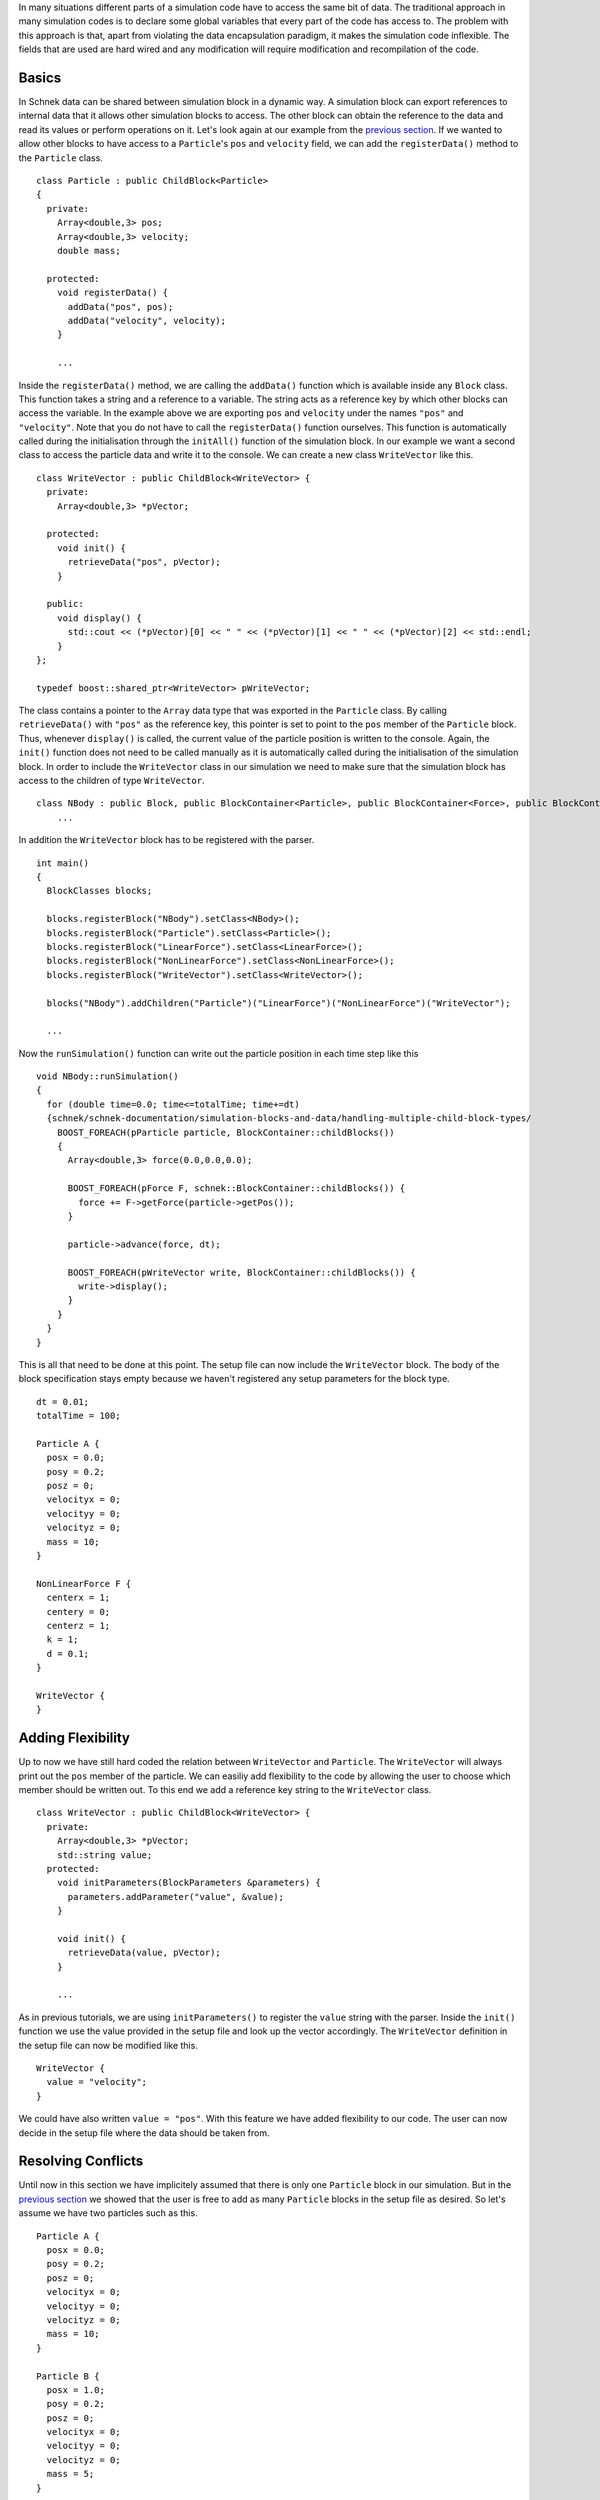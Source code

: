 In many situations different parts of a simulation code have to access
the same bit of data. The traditional approach in many simulation codes
is to declare some global variables that every part of the code has
access to. The problem with this approach is that, apart from violating
the data encapsulation paradigm, it makes the simulation code
inflexible. The fields that are used are hard wired and any modification
will require modification and recompilation of the code.

Basics
~~~~~~

In Schnek data can be shared between simulation block in a dynamic way.
A simulation block can export references to internal data that it allows
other simulation blocks to access. The other block can obtain the
reference to the data and read its values or perform operations on it.
Let's look again at our example from the `previous
section <http://www.notjustphysics.com/schnek/schnek-documentation/simulation-blocks-and-data/handling-multiple-child-block-types/>`__.
If we wanted to allow other blocks to have access to a ``Particle``'s
``pos`` and ``velocity`` field, we can add the ``registerData()`` method
to the ``Particle`` class.

::

    class Particle : public ChildBlock<Particle>
    {
      private:
        Array<double,3> pos;
        Array<double,3> velocity;
        double mass;

      protected:
        void registerData() {
          addData("pos", pos);
          addData("velocity", velocity);
        }
      
        ...

Inside the ``registerData()`` method, we are calling the ``addData()``
function which is available inside any ``Block`` class. This function
takes a string and a reference to a variable. The string acts as a
reference key by which other blocks can access the variable. In the
example above we are exporting ``pos`` and ``velocity`` under the names
``"pos"`` and ``"velocity"``. Note that you do not have to call the
``registerData()`` function ourselves. This function is automatically
called during the initialisation through the ``initAll()`` function of
the simulation block. In our example we want a second class to access
the particle data and write it to the console. We can create a new class
``WriteVector`` like this.

::

    class WriteVector : public ChildBlock<WriteVector> {
      private:
        Array<double,3> *pVector;

      protected:
        void init() {
          retrieveData("pos", pVector);
        }

      public:
        void display() {
          std::cout << (*pVector)[0] << " " << (*pVector)[1] << " " << (*pVector)[2] << std::endl;
        }
    };

    typedef boost::shared_ptr<WriteVector> pWriteVector;

The class contains a pointer to the ``Array`` data type that was
exported in the ``Particle`` class. By calling ``retrieveData()`` with
``"pos"`` as the reference key, this pointer is set to point to the
``pos`` member of the ``Particle`` block. Thus, whenever ``display()``
is called, the current value of the particle position is written to the
console. Again, the ``init()`` function does not need to be called
manually as it is automatically called during the initialisation of the
simulation block. In order to include the ``WriteVector`` class in our
simulation we need to make sure that the simulation block has access to
the children of type ``WriteVector``.

::

    class NBody : public Block, public BlockContainer<Particle>, public BlockContainer<Force>, public BlockContainer<WriteVector> {
        ...

In addition the ``WriteVector`` block has to be registered with the
parser.

::

    int main()
    {
      BlockClasses blocks;

      blocks.registerBlock("NBody").setClass<NBody>();
      blocks.registerBlock("Particle").setClass<Particle>();
      blocks.registerBlock("LinearForce").setClass<LinearForce>();
      blocks.registerBlock("NonLinearForce").setClass<NonLinearForce>();
      blocks.registerBlock("WriteVector").setClass<WriteVector>();

      blocks("NBody").addChildren("Particle")("LinearForce")("NonLinearForce")("WriteVector");
      
      ...

Now the ``runSimulation()`` function can write out the particle position
in each time step like this

::

    void NBody::runSimulation()
    {
      for (double time=0.0; time<=totalTime; time+=dt)
      {schnek/schnek-documentation/simulation-blocks-and-data/handling-multiple-child-block-types/
        BOOST_FOREACH(pParticle particle, BlockContainer::childBlocks())
        {
          Array<double,3> force(0.0,0.0,0.0);

          BOOST_FOREACH(pForce F, schnek::BlockContainer::childBlocks()) {
            force += F->getForce(particle->getPos());
          }

          particle->advance(force, dt);

          BOOST_FOREACH(pWriteVector write, BlockContainer::childBlocks()) {
            write->display();
          }
        }
      }
    }

This is all that need to be done at this point. The setup file can now
include the ``WriteVector`` block. The body of the block specification
stays empty because we haven't registered any setup parameters for the
block type.

::

    dt = 0.01;
    totalTime = 100;

    Particle A {
      posx = 0.0;
      posy = 0.2;
      posz = 0;
      velocityx = 0;
      velocityy = 0;
      velocityz = 0;
      mass = 10;
    }

    NonLinearForce F {
      centerx = 1;
      centery = 0;
      centerz = 1;
      k = 1;
      d = 0.1;
    }

    WriteVector {
    }

Adding Flexibility
~~~~~~~~~~~~~~~~~~

Up to now we have still hard coded the relation between ``WriteVector``
and ``Particle``. The ``WriteVector`` will always print out the ``pos``
member of the particle. We can easiliy add flexibility to the code by
allowing the user to choose which member should be written out. To this
end we add a reference key string to the ``WriteVector`` class.

::

    class WriteVector : public ChildBlock<WriteVector> {
      private:
        Array<double,3> *pVector;
        std::string value;
      protected:
        void initParameters(BlockParameters &parameters) {
          parameters.addParameter("value", &value);
        }

        void init() {
          retrieveData(value, pVector);
        }

        ...

As in previous tutorials, we are using ``initParameters()`` to register
the ``value`` string with the parser. Inside the ``init()`` function we
use the value provided in the setup file and look up the vector
accordingly. The ``WriteVector`` definition in the setup file can now be
modified like this.

::

    WriteVector {
      value = "velocity";
    }

We could have also written ``value = "pos"``. With this feature we have
added flexibility to our code. The user can now decide in the setup file
where the data should be taken from.

Resolving Conflicts
~~~~~~~~~~~~~~~~~~~

Until now in this section we have implicitely assumed that there is only
one ``Particle`` block in our simulation. But in the `previous
section <http://www.notjustphysics.com/schnek/schnek-documentation/simulation-blocks-and-data/handling-multiple-child-block-types/>`__
we showed that the user is free to add as many ``Particle`` blocks in
the setup file as desired. So let's assume we have two particles such as
this.

::

    Particle A {
      posx = 0.0;
      posy = 0.2;
      posz = 0;
      velocityx = 0;
      velocityy = 0;
      velocityz = 0;
      mass = 10;
    }

    Particle B {
      posx = 1.0;
      posy = 0.2;
      posz = 0;
      velocityx = 0;
      velocityy = 0;
      velocityz = 0;
      mass = 5;
    }

The reference ``value = "velocity"`` is now abiguous. It is not clear if
the velocity of particle ``A`` or particle ``B`` should be written out.
Fortunately, Schnek provides a mechanism to resolve ambiguities using
the dot notation. By specifying the particle name in the reference
string we can uniquely reference the velocity of a specific particle

::

    WriteVector {
      value = "B.velocity";
    }

This notation will work for more deeply nested block hierarchies as
well. In this case one could write something like
``value = "Outer.Inner1.Inner2.velocity"``. The code for this example
can be found
`here <https://github.com/holgerschmitz/Schnek/blob/master/examples/example_blocks_storage.cpp>`__.
The setup file can be found
`here <https://github.com/holgerschmitz/Schnek/blob/master/examples/example_blocks_storage.setup>`__
